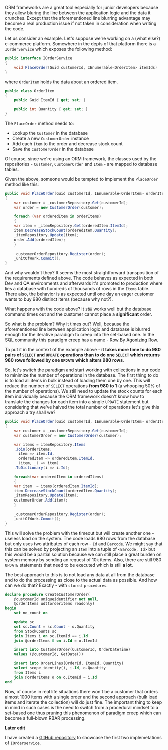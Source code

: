 #+BEGIN_COMMENT
.. title: The common pitfalls of ORM frameworks - RBAR
.. slug: the-common-pitfalls-of-orm-frameworks-rbar
.. date: 2018-01-18 00:00:00 UTC+02:00
.. tags: ORM, pitfalls, RBAR
.. category:
.. link:
.. description:
.. type: text

#+END_COMMENT
ORM frameworks are a great tool especially for junior developers because they allow bluring the line between the application logic and the data it crunches. Except that the aforementioned line blurring advantage may become a real production issue if not taken in consideration when writing the code.

Let us consider an example. Let's suppose we're working on a (what else?) e-commerce platform. Somewhere in the depts of that platform there is a ~IOrderService~ which exposes the following method:
#+BEGIN_SRC csharp
  public interface IOrderService
  {
      void PlaceOrder(Guid customerId, IEnumerable<OrderItem> itemIds)
  }
#+END_SRC
where ~OrderItem~ holds the data about an ordered item.
#+BEGIN_SRC csharp
  public class OrderItem
  {
      public Guid ItemId { get; set; }

      public int Quantity { get; set; }
  }
#+END_SRC
The ~PlaceOrder~ method needs to:
+ Lookup the ~Customer~ in the database
+ Create a new ~CustomerOrder~ instance
+ Add each ~Item~ to the order and decrease stock count
+ Save the ~CustomerOrder~ in the database
Of course, since we're using an ORM framework, the classes used by the repositories - ~Customer~, ~CustomerOrder~ and ~Item~ - are mapped to database tables.

Given the above, someone would be tempted to implement the ~PlaceOrder~ method like this:
#+BEGIN_SRC csharp
  public void PlaceOrder(Guid customerId, IEnumerable<OrderItem> orderItems)
  {
      var customer = _customerRepository.Get(customerId);
      var order = new CustomerOrder(customer);

      foreach (var orderedItem in orderItems)
      {
	  var item = _itemRepository.Get(orderedItem.ItemId);
	  item.DecreaseStockCount(orderedItem.Quantity);
	  _itemRepository.Update(item);
	  order.Add(orderedItem);
      }

      _customerOrderRepository.Register(order);
      _unitOfWork.Commit();
  }
#+END_SRC
And why wouldn't they? It seems the most straightforward transposition of the requirements defined above. The code behaves as expected in both Dev and QA environments and afterwards it's promoted to production where lies a database with hundreds of thousands of rows in the ~Items~ table. There also, the behavior is as expected until one day an eager customer wants to buy 980 distinct items (because why not?).

What happens with the code above? It /still/ works well but the database command times out and the customer cannot place a *significant* order.

So what is the problem? Why it times out? Well, because the aforementioned line between application logic and database is blurred enough for the iterative paradigm to creep into the set-based one. In the SQL community this paradigm creep has a name - [[https://www.red-gate.com/simple-talk/sql/t-sql-programming/rbar--row-by-agonizing-row/][Row By Agonizing Row]].

To put it in the context of the example above - *it takes more time to do 980 pairs of ~SELECT~ and ~UPDATE~ operations than to do one ~SELECT~ which returns 980 rows followed by one ~UPDATE~ which alters 980 rows*.

So, let's switch the paradigm and start working with collections in our code to minimize the number of operations in the database. The first thing to do is to load all items in bulk instead of loading them one by one. This will reduce the number of ~SELECT~ operations *from 980 to 1* (a whooping 50% of the number of operations). We still need to update the stock counts for each item individually because the ORM framework doesn't know how to translate the changes for each item into a single ~UPDATE~ statement but considering that we've halved the total number of operations let's give this approach a try shall we?
#+BEGIN_SRC csharp
  public void PlaceOrder(Guid customerId, IEnumerable<OrderItem> orderItems)
  {
      var customer = _customerRepository.Get(customerId);
      var customerOrder = new CustomerOrder(customer);

      var items = itemRepository.Items
	  .Join(orderItems,
		item => item.Id,
		orderedItem => orderedItem.ItemId,
		(item, _) => item)
	  .ToDictionary(i => i.Id);

      foreach(var orderedItem in orderedItems)
      {
	  var item  = items[orderedItem.ItemId];
	  item.DecreaseStockCount(orderedItem.Quantity);
	  _itemRepository.Update(item);
	  customerOrder.Add(item);
      }

      _customerOrderRepository.Register(order);
      _unitOfWork.Commit();
  }
#+END_SRC
This will solve the problem with the timeout but will create another one - useless load on the system. The code loads 980 rows from the database but only uses two attributes of each row - ~Id~ and ~Barcode~. We might say that this can be solved by projecting an ~Item~ into a tuple of ~<Barcode, Id>~ but this would be a partial solution because we can still place a great burden on system memory by sending an request of 10k items.
Also, there are still 980 ~UPDATE~ statements that need to be executed which is still *a lot*.

The best approach to this is to not load any data at all from the database and to do the processing as close to the actual data as possible.
And how can we do that? Exactly - with ~stored procedures~.
#+BEGIN_SRC sql
  declare procedure CreateCustomerOrder(
	  @customerId uniqueidentifier not null,
	  @orderItems udttorderitems readonly)
  begin
      set no_count on

      update sc
      set sc.Count = sc.Count - o.Quantity
      from StockCounts sc
      join Items i on sc.ItemId == i.Id
      join @orderItems 0 on i.Id = o.ItemId

      insert into CustomerOrder(CustomerId, OrderDateTime)
      values (@customerId, GetDate())

      insert into OrderLines(OrderId, ItemId, Quantity)
      select scope_identity(), i.Id, o.Quantity
      from Items i
      join @orderItems o on o.ItemId = i.Id
  end
#+END_SRC
Now, of course in real life situations there won't be a customer that orders almost 1000 items with a single order and the second approach (bulk load items and iterate the collection) will do just fine.
The important thing to keep in mind in such cases is the need to switch from a procedural mindset to a set-based one thus pruning this phenomenon of paradigm creep which can become a full-blown RBAR processing.

*Later edit*

I have created a [[https://github.com/RePierre/orm-rbar-example][GitHub repository]] to showcase the first two implemetations of =IOrderservice=.
